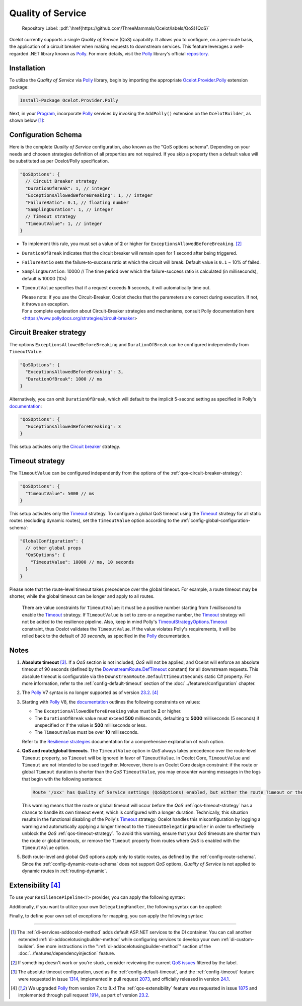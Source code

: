 .. role:: htm(raw)
  :format: html
.. role:: pdf(raw)
  :format: latex pdflatex
.. _Program: https://github.com/ThreeMammals/Ocelot/blob/main/samples/Basic/Program.cs
.. _Polly: https://www.thepollyproject.org
.. _documentation: https://www.pollydocs.org
.. |QoS_label| image:: https://img.shields.io/badge/-QoS-D3ADAF.svg
  :target: https://github.com/ThreeMammals/Ocelot/labels/QoS
  :alt: label QoS
  :class: img-valign-textbottom

Quality of Service
==================

  Repository Label: |QoS_label|:pdf:`\href{https://github.com/ThreeMammals/Ocelot/labels/QoS}{QoS}`

Ocelot currently supports a single *Quality of Service* (QoS) capability.
It allows you to configure, on a per-route basis, the application of a circuit breaker when making requests to downstream services.
This feature leverages a well-regarded .NET library known as `Polly`_.
For more details, visit the `Polly`_ library's official `repository <https://github.com/App-vNext/Polly>`_.

Installation
------------

To utilize the *Quality of Service* via `Polly`_ library, begin by importing the appropriate `Ocelot.Provider.Polly <https://www.nuget.org/packages/Ocelot.Provider.Polly>`_ extension package:

.. code-block:: powershell

    Install-Package Ocelot.Provider.Polly

Next, in your `Program`_, incorporate `Polly`_ services by invoking the ``AddPolly()`` extension on the ``OcelotBuilder``, as shown below [#f1]_:

.. code-block:: csharp
  :emphasize-lines: 5

  using Ocelot.Provider.Polly;

  builder.Services
      .AddOcelot(builder.Configuration)
      .AddPolly();

.. _qos-configuration-schema:

Configuration Schema
--------------------

Here is the complete *Quality of Service* configuration, also known as the "QoS options schema".
Depending on your needs and choosen strategies definition of all properties are not required.
If you skip a property then a default value will be substituted as per Ocelot/Polly specification.

.. code-block:: json

  "QoSOptions": {
    // Circuit Breaker strategy
    "DurationOfBreak": 1, // integer
    "ExceptionsAllowedBeforeBreaking": 1, // integer
    "FailureRatio": 0.1, // floating number
    "SamplingDuration": 1, // integer
    // Timeout strategy
    "TimeoutValue": 1, // integer
  }

- To implement this rule, you must set a value of **2** or higher for ``ExceptionsAllowedBeforeBreaking``. [#f2]_
- ``DurationOfBreak`` indicates that the circuit breaker will remain open for **1** second after being triggered.
- ``FailureRatio`` sets the failure-to-success ratio at which the circuit will break. Default value is ``0.1`` ~ 10% of failed.
- ``SamplingDuration``: 10000 // The time period over which the failure-success ratio is calculated (in milliseconds), default is 10000 (10s)
- ``TimeoutValue`` specifies that if a request exceeds **5** seconds, it will automatically time out.

  | Please note: if you use the Circuit-Breaker, Ocelot checks that the parameters are correct during execution. If not, it throws an exception.
  | For a complete explanation about Circuit-Breaker strategies and mechanisms, consult Polly documentation here <https://www.pollydocs.org/strategies/circuit-breaker>

.. _qos-circuit-breaker-strategy:

Circuit Breaker strategy
------------------------

The options ``ExceptionsAllowedBeforeBreaking`` and ``DurationOfBreak`` can be configured independently from ``TimeoutValue``:

.. code-block:: json

  "QoSOptions": {
    "ExceptionsAllowedBeforeBreaking": 3,
    "DurationOfBreak": 1000 // ms
  }

Alternatively, you can omit ``DurationOfBreak``, which will default to the implicit 5-second setting as specified in Polly's `documentation`_:

.. code-block:: json

  "QoSOptions": {
    "ExceptionsAllowedBeforeBreaking": 3
  }

This setup activates only the `Circuit breaker <https://www.pollydocs.org/strategies/circuit-breaker.html>`_ strategy.

.. _qos-timeout-strategy:

Timeout strategy
----------------
.. _Timeout: https://www.pollydocs.org/strategies/timeout.html

The ``TimeoutValue`` can be configured independently from the options of the :ref:`qos-circuit-breaker-strategy`:

.. code-block:: json

  "QoSOptions": {
    "TimeoutValue": 5000 // ms
  }

This setup activates only the `Timeout`_ strategy.
To configure a global QoS timeout using the `Timeout`_ strategy for all static routes (excluding dynamic routes), set the ``TimeoutValue`` option according to the :ref:`config-global-configuration-schema`:

.. code-block:: json

  "GlobalConfiguration": {
    // other global props
    "QoSOptions": {
      "TimeoutValue": 10000 // ms, 10 seconds
    }
  }

Please note that the route-level timeout takes precedence over the global timeout.
For example, a route timeout may be shorter, while the global timeout can be longer and apply to all routes.

.. _TimeoutStrategyOptions.Timeout: https://www.pollydocs.org/api/Polly.Timeout.TimeoutStrategyOptions.html#Polly_Timeout_TimeoutStrategyOptions_Timeout

  There are value constraints for ``TimeoutValue``: it must be a positive number starting from *1 millisecond* to enable the `Timeout`_ strategy.
  If ``TimeoutValue`` is set to zero or a negative number, the `Timeout`_ strategy will not be added to the resilience pipeline.
  Also, keep in mind Polly's `TimeoutStrategyOptions.Timeout`_ constraint, thus Ocelot validates the ``TimeoutValue``.
  If the value violates Polly's requirements, it will be rolled back to the default of *30 seconds*, as specified in the `Polly`_ documentation.

.. _qos-notes:

Notes
-----
.. _DownstreamRoute.DefTimeout: https://github.com/search?q=repo%3AThreeMammals%2FOcelot%20DownstreamRoute.DefTimeout&type=code

1. **Absolute timeout** [#f3]_. If a *QoS* section is not included, *QoS* will not be applied, and Ocelot will enforce an absolute timeout of 90 seconds (defined by the `DownstreamRoute.DefTimeout`_ constant) for all downstream requests.
   This absolute timeout is configurable via the ``DownstreamRoute.DefaultTimeoutSeconds`` static C# property.
   For more information, refer to the :ref:`config-default-timeout` section of the :doc:`../features/configuration` chapter.

2. The `Polly`_ V7 syntax is no longer supported as of version `23.2`_. [#f4]_

3. Starting with `Polly`_ V8, the `documentation`_ outlines the following constraints on values:

   * The ``ExceptionsAllowedBeforeBreaking`` value must be **2** or higher.
   * The ``DurationOfBreak`` value must exceed **500** milliseconds, defaulting to **5000** milliseconds (5 seconds) if unspecified or if the value is **500** milliseconds or less.
   * The ``TimeoutValue`` must be over **10** milliseconds.

   Refer to the `Resilience strategies <https://www.pollydocs.org/strategies/index.html>`_ documentation for a comprehensive explanation of each option.

4. **QoS and route/global timeouts**.
   The ``TimeoutValue`` option in *QoS* always takes precedence over the route-level ``Timeout`` property, so ``Timeout`` will be ignored in favor of ``TimeoutValue``.
   In Ocelot Core, ``TimeoutValue`` and ``Timeout`` are not intended to be used together.
   Moreover, there is an Ocelot Core design constraint: if the route or global ``Timeout`` duration is shorter than the *QoS* ``TimeoutValue``, you may encounter warning messages in the logs that begin with the following sentence:

   .. code-block:: text

    Route '/xxx' has Quality of Service settings (QoSOptions) enabled, but either the route Timeout or the QoS TimeoutValue is misconfigured: ...

   This warning means that the route or global timeout will occur before the *QoS* :ref:`qos-timeout-strategy` has a chance to handle its own timeout event, which is configured with a longer duration.
   Technically, this situation results in the functional disabling of the Polly's `Timeout`_ strategy.
   Ocelot handles this misconfiguration by logging a warning and automatically applying a longer timeout to the ``TimeoutDelegatingHandler`` in order to effectively unblock the *QoS* :ref:`qos-timeout-strategy`.
   To avoid this warning, ensure that your *QoS* timeouts are shorter than the route or global timeouts, or remove the ``Timeout`` property from routes where *QoS* is enabled with the ``TimeoutValue`` option.

5. Both route-level and global *QoS* options apply only to static routes, as defined by the :ref:`config-route-schema`.
   Since the :ref:`config-dynamic-route-schema` does not support *QoS* options, *Quality of Service* is not applied to dynamic routes in :ref:`routing-dynamic`.

.. _qos-extensibility:

Extensibility [#f4]_
--------------------

To use your ``ResiliencePipeline<T>`` provider, you can apply the following syntax:

.. code-block:: csharp
  :emphasize-lines: 3

  builder.Services
      .AddOcelot(builder.Configuration)
      .AddPolly<MyProvider>();
  // MyProvider should implement IPollyQoSResiliencePipelineProvider<HttpResponseMessage> 
  // Note: you can use standard provider PollyQoSResiliencePipelineProvider

Additionally, if you want to utilize your own ``DelegatingHandler``, the following syntax can be applied:

.. code-block:: csharp
  :emphasize-lines: 3

  builder.Services
      .AddOcelot(builder.Configuration)
      .AddPolly<MyProvider>(MyQosDelegatingHandlerDelegate);
  // MyQosDelegatingHandlerDelegate is a delegate use to get a DelegatingHandler. Refer to Ocelot's PollyResiliencePipelineDelegatingHandler

Finally, to define your own set of exceptions for mapping, you can apply the following syntax:

.. code-block:: csharp
  :emphasize-lines: 11

  static Error CreateError(Exception e) => new RequestTimedOutError(e);
  Dictionary<Type, Func<Exception, Error>> MyErrorMapping = new()
  {
      {typeof(TaskCanceledException), CreateError},
      {typeof(TimeoutRejectedException), CreateError},
      {typeof(BrokenCircuitException), CreateError},
      {typeof(BrokenCircuitException<HttpResponseMessage>), CreateError},
  };
  builder.Services
      .AddOcelot(builder.Configuration)
      .AddPolly<MyProvider>(MyErrorMapping);
  // Note: Default error mapping is defined in the DefaultErrorMapping field of the Ocelot.Provider.Polly.OcelotBuilderExtensions class

""""

.. [#f1] The :ref:`di-services-addocelot-method` adds default ASP.NET services to the DI container. You can call another extended :ref:`di-addocelotusingbuilder-method` while configuring services to develop your own :ref:`di-custom-builder`. See more instructions in the ":ref:`di-addocelotusingbuilder-method`" section of the :doc:`../features/dependencyinjection` feature.
.. [#f2] If something doesn't work or you're stuck, consider reviewing the current `QoS issues <https://github.com/search?q=repo%3AThreeMammals%2FOcelot+QoS&type=issues>`_ filtered by the |QoS_label| label.
.. [#f3] The absolute timeout configuration, used as the :ref:`config-default-timeout`, and the :ref:`config-timeout` feature were requested in issue `1314`_, implemented in pull request `2073`_, and officially released in version `24.1`_.
.. [#f4] We upgraded `Polly`_ from version 7.x to 8.x! The :ref:`qos-extensibility` feature was requested in issue `1875`_ and implemented through pull request `1914`_, as part of version `23.2`_.

.. _1314: https://github.com/ThreeMammals/Ocelot/issues/1314
.. _1875: https://github.com/ThreeMammals/Ocelot/issues/1875
.. _1914: https://github.com/ThreeMammals/Ocelot/pull/1914
.. _2073: https://github.com/ThreeMammals/Ocelot/pull/2073
.. _23.2: https://github.com/ThreeMammals/Ocelot/releases/tag/23.2.0
.. _24.0: https://github.com/ThreeMammals/Ocelot/releases/tag/24.0.0
.. _24.1: https://github.com/ThreeMammals/Ocelot/releases/tag/24.1.0
